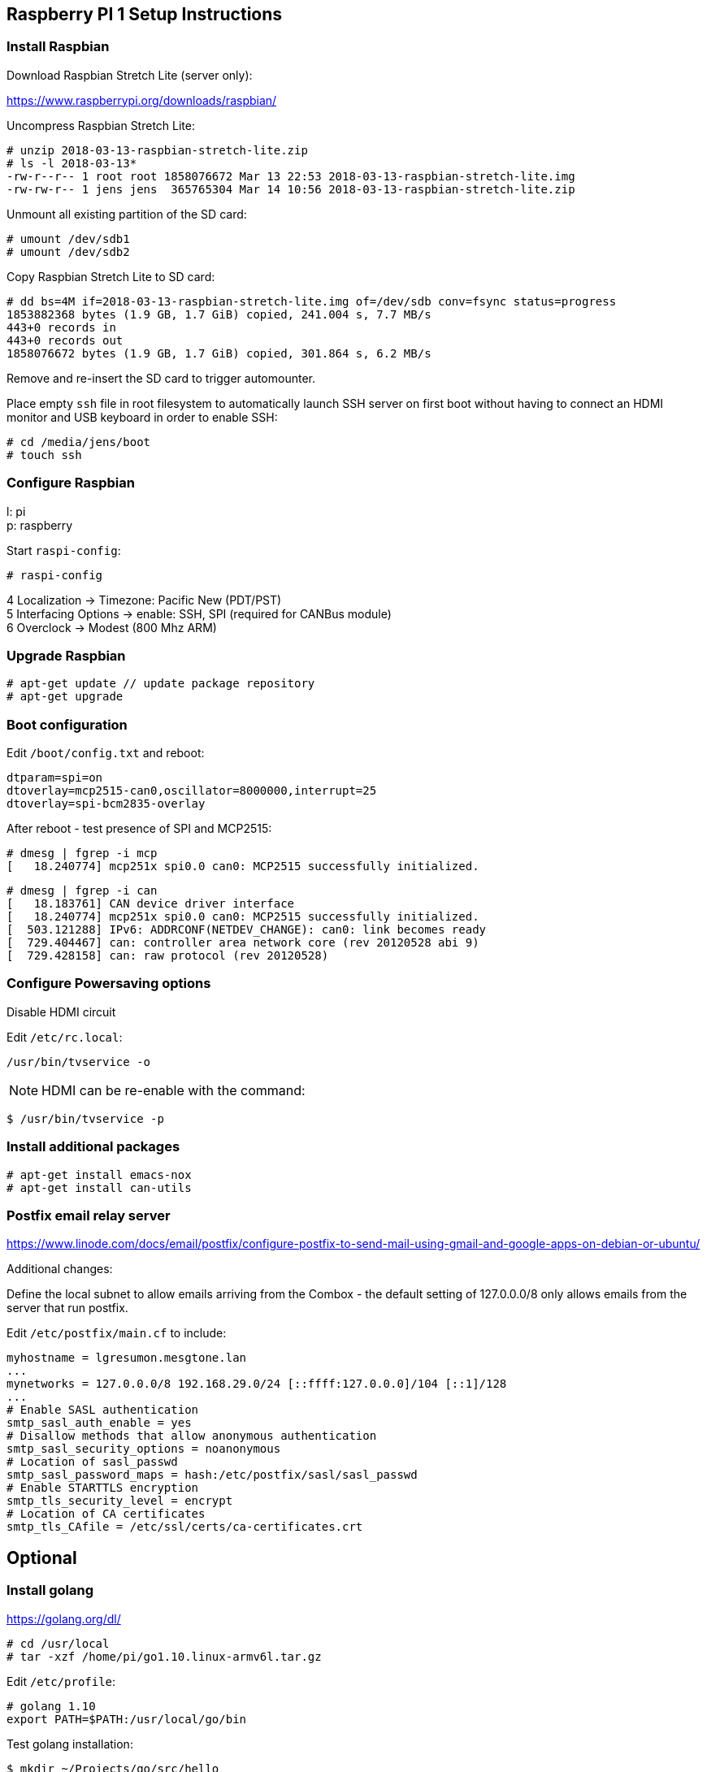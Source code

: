 
== Raspberry PI 1 Setup Instructions

=== Install Raspbian

Download Raspbian Stretch Lite (server only):

https://www.raspberrypi.org/downloads/raspbian/

Uncompress Raspbian Stretch Lite:

----
# unzip 2018-03-13-raspbian-stretch-lite.zip
# ls -l 2018-03-13*
-rw-r--r-- 1 root root 1858076672 Mar 13 22:53 2018-03-13-raspbian-stretch-lite.img
-rw-rw-r-- 1 jens jens  365765304 Mar 14 10:56 2018-03-13-raspbian-stretch-lite.zip
----

Unmount all existing partition of the SD card:

----
# umount /dev/sdb1
# umount /dev/sdb2
----

Copy Raspbian Stretch Lite to SD card:

----
# dd bs=4M if=2018-03-13-raspbian-stretch-lite.img of=/dev/sdb conv=fsync status=progress
1853882368 bytes (1.9 GB, 1.7 GiB) copied, 241.004 s, 7.7 MB/s 
443+0 records in
443+0 records out
1858076672 bytes (1.9 GB, 1.7 GiB) copied, 301.864 s, 6.2 MB/s
----

Remove and re-insert the SD card to trigger automounter.

Place empty `ssh` file in root filesystem to automatically launch SSH server on first
boot without having to connect an HDMI monitor and USB keyboard in order to enable SSH:

----
# cd /media/jens/boot
# touch ssh
----

=== Configure Raspbian

l: pi +
p: raspberry

Start `raspi-config`:

----
# raspi-config
----

4 Localization -> Timezone: Pacific New (PDT/PST) +
5 Interfacing Options -> enable: SSH, SPI (required for CANBus module) +
6 Overclock -> Modest (800 Mhz ARM) +

=== Upgrade Raspbian

----
# apt-get update // update package repository
# apt-get upgrade
----

=== Boot configuration

Edit `/boot/config.txt` and reboot:

----
dtparam=spi=on
dtoverlay=mcp2515-can0,oscillator=8000000,interrupt=25
dtoverlay=spi-bcm2835-overlay
----

After reboot - test presence of SPI and MCP2515:

----
# dmesg | fgrep -i mcp
[   18.240774] mcp251x spi0.0 can0: MCP2515 successfully initialized.
----

----
# dmesg | fgrep -i can
[   18.183761] CAN device driver interface
[   18.240774] mcp251x spi0.0 can0: MCP2515 successfully initialized.
[  503.121288] IPv6: ADDRCONF(NETDEV_CHANGE): can0: link becomes ready
[  729.404467] can: controller area network core (rev 20120528 abi 9)
[  729.428158] can: raw protocol (rev 20120528)
----

=== Configure Powersaving options

Disable HDMI circuit

Edit `/etc/rc.local`:

----
/usr/bin/tvservice -o
----

NOTE: HDMI can be re-enable with the command:

----
$ /usr/bin/tvservice -p
----

=== Install additional packages

----
# apt-get install emacs-nox
# apt-get install can-utils
----

=== Postfix email relay server

https://www.linode.com/docs/email/postfix/configure-postfix-to-send-mail-using-gmail-and-google-apps-on-debian-or-ubuntu/

Additional changes:

Define the local subnet to allow emails arriving from the Combox - the default setting of 127.0.0.0/8
only allows emails from the server that run postfix.

Edit `/etc/postfix/main.cf` to include:

----
myhostname = lgresumon.mesgtone.lan
...
mynetworks = 127.0.0.0/8 192.168.29.0/24 [::ffff:127.0.0.0]/104 [::1]/128
...
# Enable SASL authentication
smtp_sasl_auth_enable = yes
# Disallow methods that allow anonymous authentication
smtp_sasl_security_options = noanonymous
# Location of sasl_passwd
smtp_sasl_password_maps = hash:/etc/postfix/sasl/sasl_passwd
# Enable STARTTLS encryption
smtp_tls_security_level = encrypt
# Location of CA certificates
smtp_tls_CAfile = /etc/ssl/certs/ca-certificates.crt
----

== Optional

=== Install golang

https://golang.org/dl/

----
# cd /usr/local
# tar -xzf /home/pi/go1.10.linux-armv6l.tar.gz
----

Edit `/etc/profile`:

----
# golang 1.10
export PATH=$PATH:/usr/local/go/bin
----

Test golang installation:

----
$ mkdir ~/Projects/go/src/hello
$ cat <<EOF > hello1.go
package main

import "fmt"

func main() {
    fmt.Printf("hello, world\n")
}
EOF
$ go build
$ ./hello
hello, world
----

=== Disable Bluetooth

Disable Bluetooth services:

----
sudo systemctl disable hciuart.service
sudo systemctl disable bluealsa.service
sudo systemctl disable bluetooth.service
----

https://scribles.net/disabling-bluetooth-on-raspberry-pi/

=== Wifi

----
$ /sbin/iw dev
phy#0
	Interface wlan0
		ifindex 3
		wdev 0x1
		addr 00:13:ef:80:09:77
		type managed
		txpower 12.00 dBm
		
$ sudo ip link show wlan0
4: wlan0: <NO-CARRIER,BROADCAST,MULTICAST,UP> mtu 1500 qdisc mq state DOWN mode DEFAULT group default qlen 1000
    link/ether 00:13:ef:80:09:77 brd ff:ff:ff:ff:ff:ff

$ iwconfig 
lo        no wireless extensions.

eth0      no wireless extensions.

can0      no wireless extensions.

wlan0     IEEE 802.11bgn  ESSID:"mtv"  Nickname:"<WIFI@REALTEK>"
          Mode:Managed  Frequency:2.437 GHz  Access Point: 2C:56:DC:84:D3:AA   
          Bit Rate:72.2 Mb/s   Sensitivity:0/0  
          Retry:off   RTS thr:off   Fragment thr:off
          Encryption key:****-****-****-****-****-****-****-****   Security mode:open
          Power Management:off
          Link Quality=99/100  Signal level=60/100  Noise level=0/100
          Rx invalid nwid:0  Rx invalid crypt:0  Rx invalid frag:0
          Tx excessive retries:0  Invalid misc:0   Missed beacon:0

$ ip route show
sudo ip route del default 
sudo ip route add default via 192.168.29.1 dev wlan0
----

Reference:

https://linuxcommando.blogspot.com/2013/10/how-to-connect-to-wpawpa2-wifi-network.html

=== CANBus test environment:

Setup the virtual CANBus interface:

----
# modprobe vcan
# ip link add dev vcan0 type vcan
# ip link set up vcan0
# ifconfig vcan0
vcan0     Link encap:UNSPEC  HWaddr 00-00-00-00-00-00-00-00-00-00-00-00-00-00-00-00  
          UP RUNNING NOARP  MTU:16  Metric:1
          RX packets:0 errors:0 dropped:0 overruns:0 frame:0
          TX packets:0 errors:0 dropped:0 overruns:0 carrier:0
          collisions:0 txqueuelen:1 
          RX bytes:0 (0.0 B)  TX bytes:0 (0.0 B)
----

Install `can-utils` package (https://github.com/linux-can/can-utils.git):

----
# sudo apt-get install can-utils
----

Start `candump` and `cansend` in 2 different terminals:

----
terminal 1 $ candump vcan0

  vcan0  001   [8]  11 22 33 44 55 66 77 88
  vcan0  001   [8]  11 22 33 44 55 66 77 89

terminal 2 $ cansend vcan0 001#1122334455667788
terminal 2 $ cansend vcan0 001#1122334455667789
----

=== Automate configuration of CANBus interface

`/etc/network/interfaces`

----
auto can0
iface can0 can static 
  bitrate 500000
----


Reference:

1) CANBus wiring instructions:

https://www.orionbms.com/general/diagnosing-canbus-communication-problems/

http://tekeye.uk/automotive/can-bus-cable-wiring

http://copperhilltech.com/content/CAN-Bus.pdf

http://copperhilltech.com/content/CAN-Troubleshooting-Guide.pdf

2) Testing of the CANBus physical layer:

http://copperhilltech.com/content/CIA_article.pdf
